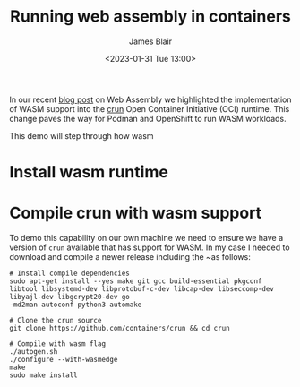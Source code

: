 #+TITLE: Running web assembly in containers
#+AUTHOR: James Blair
#+DATE: <2023-01-31 Tue 13:00>


In our recent [[https://www.redhat.com/en/blog/red-hat-and-webassembly][blog post]] on Web Assembly we highlighted the implementation of WASM support into the [[https://github.com/containers/crun/][crun]] Open Container Initiative (OCI) runtime. This change paves the way for Podman and OpenShift to run WASM workloads.

This demo will step through how wasm


* Install wasm runtime


* Compile crun with wasm support

To demo this capability on our own machine we need to ensure we have a version of ~crun~ available that has support for WASM. In my case I needed to download and compile a newer release including the ~as follows:

#+NAME: Compile crun with wasmedge
#+begin_src tmate
# Install compile dependencies
sudo apt-get install --yes make git gcc build-essential pkgconf libtool libsystemd-dev libprotobuf-c-dev libcap-dev libseccomp-dev libyajl-dev libgcrypt20-dev go
-md2man autoconf python3 automake

# Clone the crun source
git clone https://github.com/containers/crun && cd crun

# Compile with wasm flag
./autogen.sh
./configure --with-wasmedge
make
sudo make install
#+end_src
